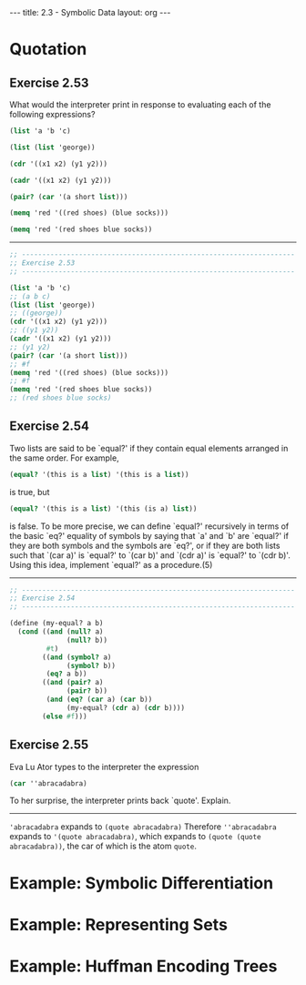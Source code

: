 #+BEGIN_HTML
---
title: 2.3 - Symbolic Data
layout: org
---
#+END_HTML

* Quotation
** Exercise 2.53
   What would the interpreter print in response to evaluating each of
   the following expressions?

   #+BEGIN_SRC scheme
     (list 'a 'b 'c)

     (list (list 'george))

     (cdr '((x1 x2) (y1 y2)))

     (cadr '((x1 x2) (y1 y2)))

     (pair? (car '(a short list)))

     (memq 'red '((red shoes) (blue socks)))

     (memq 'red '(red shoes blue socks))
   #+END_SRC

   ----------------------------------------------------------------------

   #+BEGIN_SRC scheme :tangle yes
     ;; -------------------------------------------------------------------
     ;; Exercise 2.53
     ;; -------------------------------------------------------------------

     (list 'a 'b 'c)
     ;; (a b c)
     (list (list 'george))
     ;; ((george))
     (cdr '((x1 x2) (y1 y2)))
     ;; ((y1 y2))
     (cadr '((x1 x2) (y1 y2)))
     ;; (y1 y2)
     (pair? (car '(a short list)))
     ;; #f
     (memq 'red '((red shoes) (blue socks)))
     ;; #f
     (memq 'red '(red shoes blue socks))
     ;; (red shoes blue socks)
   #+END_SRC
** Exercise 2.54
   Two lists are said to be `equal?' if they contain
   equal elements arranged in the same order.  For example,

   #+BEGIN_SRC scheme
          (equal? '(this is a list) '(this is a list))
   #+END_SRC
   
   is true, but

   #+BEGIN_SRC scheme
   (equal? '(this is a list) '(this (is a) list))
   #+END_SRC

   is false.  To be more precise, we can define `equal?'  recursively
   in terms of the basic `eq?' equality of symbols by saying that `a'
   and `b' are `equal?' if they are both symbols and the symbols are
   `eq?', or if they are both lists such that `(car a)' is `equal?'
   to `(car b)' and `(cdr a)' is `equal?' to `(cdr b)'.  Using this
   idea, implement `equal?' as a procedure.(5)

   ----------------------------------------------------------------------

   #+BEGIN_SRC scheme :tangle yes
     ;; -------------------------------------------------------------------
     ;; Exercise 2.54
     ;; -------------------------------------------------------------------

     (define (my-equal? a b)
       (cond ((and (null? a)
                   (null? b))
              #t)
             ((and (symbol? a)
                   (symbol? b))
              (eq? a b))
             ((and (pair? a)
                   (pair? b))
              (and (eq? (car a) (car b))
                   (my-equal? (cdr a) (cdr b))))
             (else #f)))
   #+END_SRC
   
** Exercise 2.55
   Eva Lu Ator types to the interpreter the expression

   #+BEGIN_SRC scheme
     (car ''abracadabra)
   #+END_SRC

   To her surprise, the interpreter prints back `quote'.  Explain.

   ----------------------------------------------------------------------

   ~'abracadabra~ expands to ~(quote abracadabra)~ Therefore
   ~''abracadabra~ expands to ~'(quote abracadabra)~, which expands to
   ~(quote (quote abracadabra))~, the car of which is the atom
   ~quote~.
* Example: Symbolic Differentiation
* Example: Representing Sets
* Example: Huffman Encoding Trees
